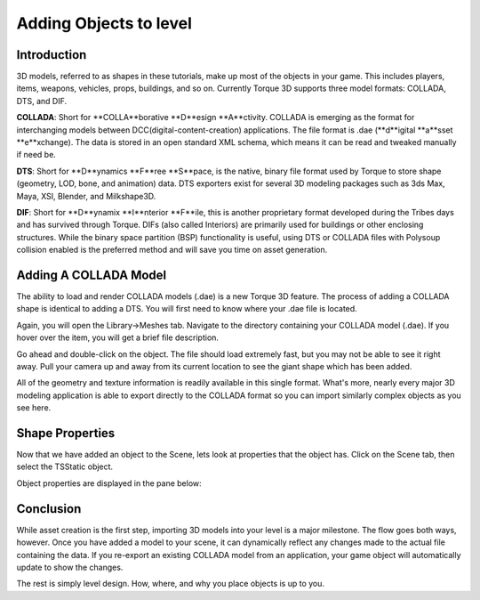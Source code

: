 Adding Objects to level 
*************************

Introduction
=============
3D models, referred to as shapes in these tutorials, make up most of the objects in your game. This includes players, items, weapons, vehicles, props, buildings, and so on. Currently Torque 3D supports three model formats: COLLADA, DTS, and DIF.

**COLLADA**: Short for **COLLA**borative **D**esign **A**ctivity. COLLADA is emerging as the format for interchanging models between DCC(digital-content-creation) applications. The file format is .dae (**d**igital **a**sset **e**xchange). The data is stored in an open standard XML schema, which means it can be read and tweaked manually if need be.

**DTS**: Short for **D**ynamics **F**ree **S**pace, is the native, binary file format used by Torque to store shape (geometry, LOD, bone, and animation) data. DTS exporters exist for several 3D modeling packages such as 3ds Max, Maya, XSI, Blender, and Milkshape3D.

**DIF**: Short for **D**ynamix **I**nterior **F**ile, this is another proprietary format developed during the Tribes days and has survived through Torque. DIFs (also called Interiors) are primarily used for buildings or other enclosing structures. While the binary space partition (BSP) functionality is useful, using DTS or COLLADA files with Polysoup collision enabled is the preferred method and will save you time on asset generation. 


Adding A COLLADA Model
========================
The ability to load and render COLLADA models (.dae) is a new Torque 3D feature. The process of adding a COLLADA shape is identical to adding a DTS. You will first need to know where your .dae file is located.

Again, you will open the Library->Meshes tab. Navigate to the directory containing your COLLADA model (.dae). If you hover over the item, you will get a brief file description. 

.. image:: img/AddCollada.jpg

Go ahead and double-click on the object. The file should load extremely fast, but you may not be able to see it right away. Pull your camera up and away from its current location to see the giant shape which has been added. 

.. image:: img/MBAdded.jpg

All of the geometry and texture information is readily available in this single format. What's more, nearly every major 3D modeling application is able to export directly to the COLLADA format so you can import similarly complex objects as you see here. 

Shape Properties
==================
Now that we have added an object to the Scene, lets look at properties that the object has. Click on the Scene tab, then select the TSStatic object. 

.. image:: img/sceneTree.jpg

Object properties are displayed in the pane below: 

.. image:: img/inspectorTree.jpg

Conclusion
===========
While asset creation is the first step, importing 3D models into your level is a major milestone. The flow goes both ways, however. Once you have added a model to your scene, it can dynamically reflect any changes made to the actual file containing the data. If you re-export an existing COLLADA model from an application, your game object will automatically update to show the changes.


The rest is simply level design. How, where, and why you place objects is up to you.